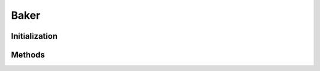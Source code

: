 ..
  SPDX-License-Identifier: CC-BY-4.0
  Copyright Contributors to the OpenColorIO Project.

Baker
=====

.. doxygenclass:: OpenColorIO::Baker

Initialization
**************

.. tabs::

    .. group-tab:: C++

        .. doxygenfunction:: OpenColorIO::Baker::Create

        .. doxygenfunction:: OpenColorIO::Baker::createEditableCopy

    .. group-tab:: Python

        .. automethod:: PyOpenColorIO.Baker.__init__

Methods
**********

.. tabs::

    .. group-tab:: C++

        **Config**

        .. doxygenfunction:: OpenColorIO::Baker::getConfig

        .. doxygenfunction:: OpenColorIO::Baker::setConfig

        **Format**

        .. doxygenfunction:: OpenColorIO::Baker::getFormat

        .. doxygenfunction:: OpenColorIO::Baker::setFormat

        .. doxygenfunction:: OpenColorIO::Baker::getFormatMetadata

        .. doxygenfunction:: OpenColorIO::Baker::getFormatNameByIndex

        .. doxygenfunction:: OpenColorIO::Baker::getFormatExtensionByIndex

        .. doxygenfunction:: OpenColorIO::Baker::getNumFormats

        **Input Space**

        .. doxygenfunction:: OpenColorIO::Baker::getInputSpace

        .. doxygenfunction:: OpenColorIO::Baker::setInputSpace

        **Shaper Space**

        .. doxygenfunction:: OpenColorIO::Baker::getShaperSpace

        .. doxygenfunction:: OpenColorIO::Baker::setShaperSpace

        **Looks**

        .. doxygenfunction:: OpenColorIO::Baker::getLooks

        .. doxygenfunction:: OpenColorIO::Baker::setLooks

        **Target Space**

        .. doxygenfunction:: OpenColorIO::Baker::getTargetSpace

        .. doxygenfunction:: OpenColorIO::Baker::setTargetSpace

        **Shaper Space**

        .. doxygenfunction:: OpenColorIO::Baker::getShaperSize

        .. doxygenfunction:: OpenColorIO::Baker::setShaperSize

        **Cube Size**

        .. doxygenfunction:: OpenColorIO::Baker::getCubeSize

        .. doxygenfunction:: OpenColorIO::Baker::setCubeSize
  
        **Execute**

        .. doxygenfunction:: OpenColorIO::Baker::bake

    .. group-tab:: Python

        **Config**

        .. automethod:: PyOpenColorIO.Baker.getConfig

        .. automethod:: PyOpenColorIO.Baker.setConfig

        **Format**

        .. automethod:: PyOpenColorIO.Baker.getFormats

        .. automethod:: PyOpenColorIO.Baker.getFormat

        .. automethod:: PyOpenColorIO.Baker.setFormat

        .. automethod:: PyOpenColorIO.Baker.getFormatMetadata

        **Input Space**

        .. automethod:: PyOpenColorIO.Baker.getInputSpace

        .. automethod:: PyOpenColorIO.Baker.setInputSpace

        **Shaper Space**

        .. automethod:: PyOpenColorIO.Baker.getShaperSpace

        .. automethod:: PyOpenColorIO.Baker.setShaperSpace

        **Looks**

        .. automethod:: PyOpenColorIO.Baker.getLooks

        .. automethod:: PyOpenColorIO.Baker.setLooks

        **Target Space**

        .. automethod:: PyOpenColorIO.Baker.getTargetSpace

        .. automethod:: PyOpenColorIO.Baker.setTargetSpace

        **Shaper Space**

        .. automethod:: PyOpenColorIO.Baker.getShaperSize

        .. automethod:: PyOpenColorIO.Baker.setShaperSize

        **Cube Size**

        .. automethod:: PyOpenColorIO.Baker.getCubeSize

        .. automethod:: PyOpenColorIO.Baker.setCubeSize

        **Execute**

        .. automethod:: PyOpenColorIO.Baker.bake
